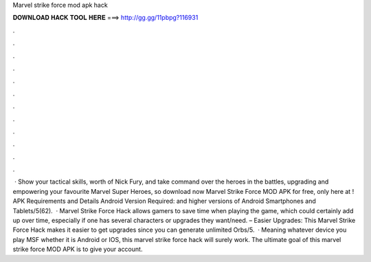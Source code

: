 Marvel strike force mod apk hack

𝐃𝐎𝐖𝐍𝐋𝐎𝐀𝐃 𝐇𝐀𝐂𝐊 𝐓𝐎𝐎𝐋 𝐇𝐄𝐑𝐄 ===> http://gg.gg/11pbpg?116931

.

.

.

.

.

.

.

.

.

.

.

.

 · Show your tactical skills, worth of Nick Fury, and take command over the heroes in the battles, upgrading and empowering your favourite Marvel Super Heroes, so download now Marvel Strike Force MOD APK for free, only here at ! APK Requirements and Details Android Version Required: and higher versions of Android Smartphones and Tablets/5(62).  · Marvel Strike Force Hack allows gamers to save time when playing the game, which could certainly add up over time, especially if one has several characters or upgrades they want/need. – Easier Upgrades: This Marvel Strike Force Hack makes it easier to get upgrades since you can generate unlimited Orbs/5.  · Meaning whatever device you play MSF whether it is Android or IOS, this marvel strike force hack will surely work. The ultimate goal of this marvel strike force MOD APK is to give your account.